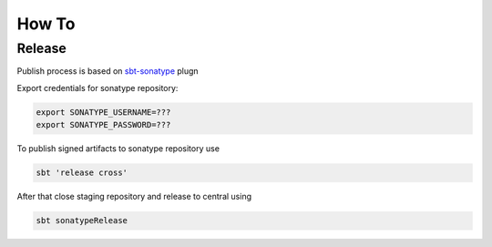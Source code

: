 How To
===================


Release
-----------

Publish process is based on `sbt-sonatype <https://github.com/xerial/sbt-sonatype>`_ plugn 

Export credentials for sonatype repository:

.. code-block:: bash

	export SONATYPE_USERNAME=???
	export SONATYPE_PASSWORD=???

To publish signed artifacts to sonatype repository use

.. code-block:: bash

	sbt 'release cross'

After that close staging repository and release to central using

.. code-block:: bash

	sbt sonatypeRelease





